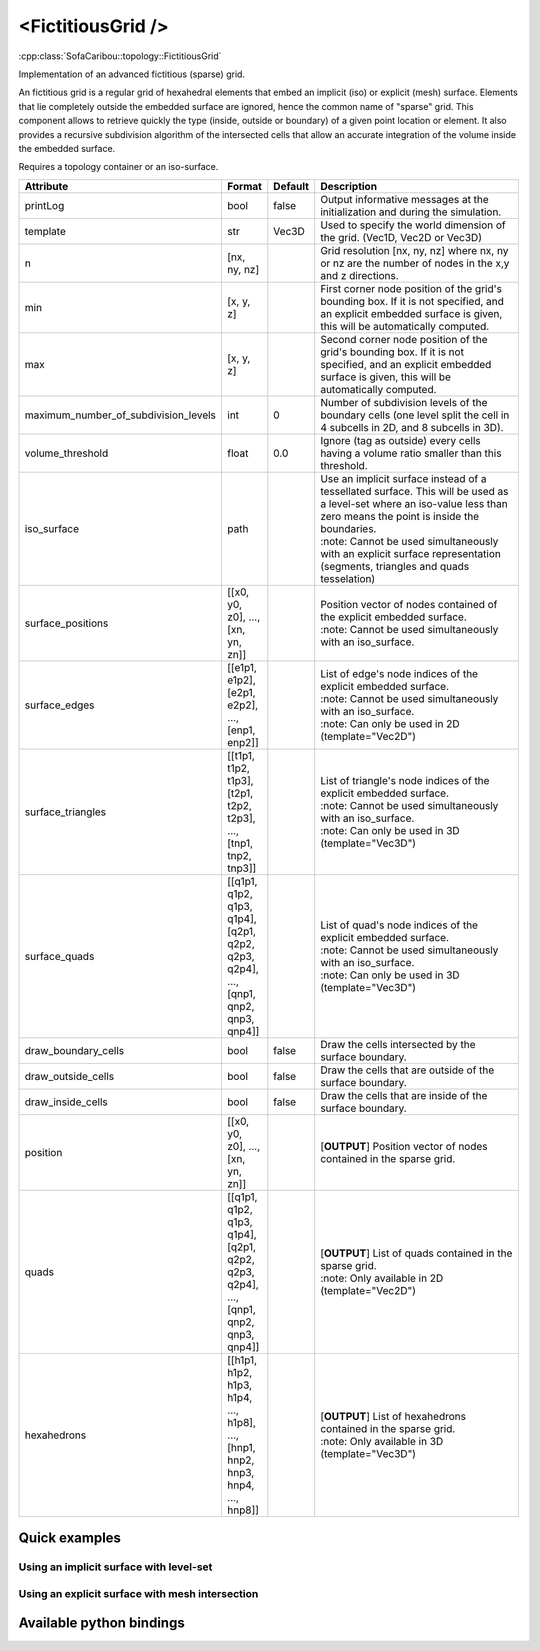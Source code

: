 .. _fictitious_grid_doc:
.. role:: important
.. role:: note

<FictitiousGrid />
==================

:cpp:class:`SofaCaribou::topology::FictitiousGrid`

Implementation of an advanced fictitious (sparse) grid.

An fictitious grid is a regular grid of hexahedral elements that embed an implicit (iso) or explicit (mesh) surface.
Elements that lie completely outside the embedded surface are ignored, hence the common name of "sparse" grid. This
component allows to retrieve quickly the type (inside, outside or boundary) of a given point location or element. It
also provides a recursive subdivision algorithm of the intersected cells that allow an accurate integration of the
volume inside the embedded surface.

.. raw:: html

    <img width="400px" src="_static/img/fictitious_circle.png" />

:important:`Requires a topology container or an iso-surface.`


.. list-table::
    :widths: 1 1 1 100
    :header-rows: 1
    :stub-columns: 0

    * - Attribute
      - Format
      - Default
      - Description
    * - printLog
      - bool
      - false
      - Output informative messages at the initialization and during the simulation.
    * - template
      - str
      - Vec3D
      - Used to specify the world dimension of the grid. (Vec1D, Vec2D or Vec3D)
    * - n
      - [nx, ny, nz]
      -
      - Grid resolution [nx, ny, nz] where nx, ny or nz are the number of nodes in the x,y and z directions.
    * - min
      - [x, y, z]
      -
      - First corner node position of the grid's bounding box. If it is not specified, and an explicit embedded surface
        is given, this will be automatically computed.
    * - max
      - [x, y, z]
      -
      - Second corner node position of the grid's bounding box. If it is not specified, and an explicit embedded surface
        is given, this will be automatically computed.
    * - maximum_number_of_subdivision_levels
      - int
      - 0
      - Number of subdivision levels of the boundary cells (one level split the cell in 4 subcells in 2D, and 8 subcells in 3D).
    * - volume_threshold
      - float
      - 0.0
      - Ignore (tag as outside) every cells having a volume ratio smaller than this threshold.
    * - iso_surface
      - path
      -
      - | Use an implicit surface instead of a tessellated surface. This will be used as a level-set where an iso-value less than zero means the point is inside the boundaries.
        | :note: Cannot be used simultaneously with an explicit surface representation (segments, triangles and quads tesselation)
    * - surface_positions
      - [[x0, y0, z0], ..., [xn, yn, zn]]
      -
      - | Position vector of nodes contained of the explicit embedded surface.
        | :note: Cannot be used simultaneously with an iso_surface.
    * - surface_edges
      - [[e1p1, e1p2], [e2p1, e2p2], ..., [enp1, enp2]]
      -
      - | List of edge's node indices of the explicit embedded surface.
        | :note: Cannot be used simultaneously with an iso_surface.
        | :note: Can only be used in 2D (template="Vec2D")
    * - surface_triangles
      - [[t1p1, t1p2, t1p3], [t2p1, t2p2, t2p3], ..., [tnp1, tnp2, tnp3]]
      -
      - | List of triangle's node indices of the explicit embedded surface.
        | :note: Cannot be used simultaneously with an iso_surface.
        | :note: Can only be used in 3D (template="Vec3D")
    * - surface_quads
      - [[q1p1, q1p2, q1p3, q1p4], [q2p1, q2p2, q2p3, q2p4], ..., [qnp1, qnp2, qnp3, qnp4]]
      -
      - | List of quad's node indices of the explicit embedded surface.
        | :note: Cannot be used simultaneously with an iso_surface.
        | :note: Can only be used in 3D (template="Vec3D")
    * - draw_boundary_cells
      - bool
      - false
      - Draw the cells intersected by the surface boundary.
    * - draw_outside_cells
      - bool
      - false
      - Draw the cells that are outside of the surface boundary.
    * - draw_inside_cells
      - bool
      - false
      - Draw the cells that are inside of the surface boundary.
    * - position
      - [[x0, y0, z0], ..., [xn, yn, zn]]
      -
      - [**OUTPUT**] Position vector of nodes contained in the sparse grid.
    * - quads
      - [[q1p1, q1p2, q1p3, q1p4], [q2p1, q2p2, q2p3, q2p4], ..., [qnp1, qnp2, qnp3, qnp4]]
      -
      - | [**OUTPUT**] List of quads contained in the sparse grid.
        | :note: Only available in 2D (template="Vec2D")
    * - hexahedrons
      - [[h1p1, h1p2, h1p3, h1p4, ..., h1p8], ..., [hnp1, hnp2, hnp3, hnp4, ..., hnp8]]
      -
      - | [**OUTPUT**] List of hexahedrons contained in the sparse grid.
        | :note: Only available in 3D (template="Vec3D")


Quick examples
**************

Using an implicit surface with level-set
----------------------------------------
.. content-tabs::

    .. tab-container:: tab1
        :title: XML

        .. code-block:: xml

            <Node>
                <CircleIsoSurface radius="5" center="0 0" />
                <FictitiousGrid name="grid" template="Vec2d" n="4 4" min="-5 -5" max="5 5" maximum_number_of_subdivision_levels="10" draw_boundary_cells="1" draw_outside_cells="1" draw_inside_cells="1" printLog="1" />

                <MechanicalObject template="Vec2d" position="@grid.position" />
                <QuadSetTopologyContainer quads="@grid.quads" />
            </Node>

    .. tab-container:: tab2
        :title: Python

        .. code-block:: python

            node.addObject('CircleIsoSurface', radius=5, center=[0, 0])
            node.addObject('FictitiousGrid',
                           template='Vec2d',
                           name='grid',
                           n=[4, 4],
                           min=[-5, -5],
                           max=[+5, +5],
                           maximum_number_of_subdivision_levels=10,
                           printLog=True,
                           draw_boundary_cells=True,
                           draw_outside_cells=True,
                           draw_inside_cells=True
                           )

            node.addObject('MechanicalObject', template='Vec2d', position='@grid.position')
            node.addObject('QuadSetTopologyContainer', quads='@grid.quads')

Using an explicit surface with mesh intersection
------------------------------------------------

.. content-tabs::

    .. tab-container:: tab1
        :title: XML

        .. code-block:: xml

            <Node>
                <MeshVTKLoader name="loader" filename="liver_surface.vtk" />
                <FictitiousGrid name="grid" template="Vec3d" surface_positions="@loader.position" surface_triangles="@loader.triangles" n="20 20 20" maximum_number_of_subdivision_levels="4" draw_boundary_cells="1" printLog="1" />

                <MechanicalObject template="Vec3d" position="@grid.position" />
                <HexahedronSetTopologyContainer hexahedrons="@grid.hexahedrons" />
            </Node>

    .. tab-container:: tab2
        :title: Python

        .. code-block:: python

            node.addObject('MeshVTKLoader', name='loader', filename='liver_surface.vtk')
            node.addObject('FictitiousGrid',
                           template='Vec3d',
                           surface_positions='@loader.position',
                           surface_triangles='@loader.triangles'
                           name='grid',
                           n=[20, 20, 20],
                           maximum_number_of_subdivision_levels=4,
                           printLog=True,
                           draw_boundary_cells=True
                           )

            node.addObject('MechanicalObject', template='Vec3d', position='@grid.position')
            node.addObject('HexahedronSetTopologyContainer', hexahedrons='@grid.hexahedrons')

Available python bindings
*************************

.. py:class:: FictitiousGrid

    .. py:function:: number_of_cells()

        :rtype: int

        Get the number of **sparse** cells (inside or on the boundary) in the grid.

    .. py:function:: number_of_nodes()

        :rtype: int

        Get the number of **sparse** nodes (belonging to a **sparse** cell) in the grid.

    .. py:function:: number_of_subdivisions()

        :rtype: int

        Get the number of subdivisions in the grid.

    .. py:function:: cell_volume_ratio_distribution(number_of_decimals=0)

        :param number_of_decimals: Round the volume ratio to the given number of decimals. For example, setting this
                                   value to 2  will generate a distribution of maximum 100 entries (0.00, 0.01, 0.02, ..., 0.99, 1.00).
                                   Setting a value at zero deactivate the rounding of volume ratio.
                                   Default is 0 which means no rounding.
        :type number_of_decimals: int

        :return: A sorted map where the keys are the percentage of volume inside the cell, and the value is a vector
                containing the ids of all cells having this volume percentage.
        :rtype: {:class:`numpy.float`: [int]}

        Compute the distribution of volume ratios of the top level cells of the grid.

        The volume ratio is the ratio of actual volume of a cell over the total volume of the cell.
        Hence, the ratio of a cell outside the boundaries is 0, the ratio of a cell inside is 1,
        and the ratio of boundary cells are between 0 and 1.